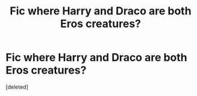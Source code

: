 #+TITLE: Fic where Harry and Draco are both Eros creatures?

* Fic where Harry and Draco are both Eros creatures?
:PROPERTIES:
:Score: 0
:DateUnix: 1595970783.0
:DateShort: 2020-Jul-29
:FlairText: What's That Fic?
:END:
[deleted]

